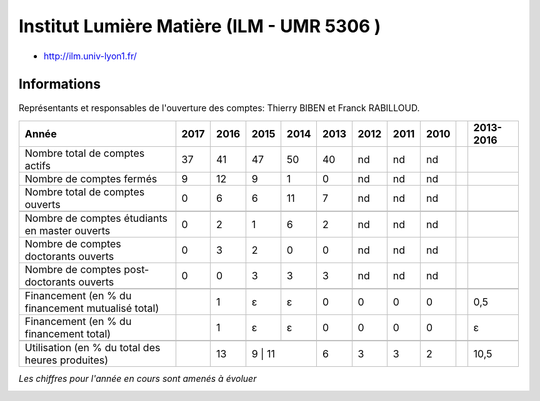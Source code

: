 .. _ilm:

Institut Lumière Matière (ILM - UMR 5306 )
==========================================

* `http://ilm.univ-lyon1.fr/ <http://ilm.univ-lyon1.fr/>`_

Informations
------------

Représentants et responsables de l'ouverture des comptes: Thierry BIBEN et Franck RABILLOUD.

+-----------------------------------------------------+--------+------+------+------+------+------+------+------+------+-----------+
| Année                                               |  2017  | 2016 | 2015 | 2014 | 2013 | 2012 | 2011 | 2010 |      | 2013-2016 |                                                               
+=====================================================+========+======+======+======+======+======+======+======+======+===========+
| Nombre total de comptes actifs                      |  37    |  41  |  47  | 50   |  40  |  nd  |  nd  |  nd  |      |           | 
+-----------------------------------------------------+--------+------+------+------+------+------+------+------+------+-----------+
| Nombre de comptes fermés                            |  9     |  12  |  9   |  1   |  0   |  nd  |  nd  |  nd  |      |           |      
+-----------------------------------------------------+--------+------+------+------+------+------+------+------+------+-----------+
| Nombre total de comptes ouverts                     |  0     |  6   |  6   |  11  |  7   |  nd  |  nd  |  nd  |      |           |      
+-----------------------------------------------------+--------+------+------+------+------+------+------+------+------+-----------+
|                                                     |        |      |      |      |      |      |      |      |      |           |      
+-----------------------------------------------------+--------+------+------+------+------+------+------+------+------+-----------+  
| Nombre de comptes étudiants en master ouverts       |  0     |  2   |  1   |  6   |  2   |  nd  |  nd  |  nd  |      |           |      
+-----------------------------------------------------+--------+------+------+------+------+------+------+------+------+-----------+ 
| Nombre de comptes  doctorants ouverts               |  0     |  3   |  2   |  0   |  0   |  nd  |  nd  |  nd  |      |           |      
+-----------------------------------------------------+--------+------+------+------+------+------+------+------+------+-----------+  
| Nombre de comptes  post-doctorants ouverts          |  0     |  0   |  3   |  3   |  3   |  nd  |  nd  |  nd  |      |           |  
+-----------------------------------------------------+--------+------+------+------+------+------+------+------+------+-----------+ 
|                                                     |        |      |      |      |      |      |      |      |      |           |      
+-----------------------------------------------------+--------+------+------+------+------+------+------+------+------+-----------+ 
| Financement (en % du financement mutualisé total)   |        |  1   |  ɛ   |  ɛ   |  0   |  0   |  0   |  0   |      |   0,5     |       
+-----------------------------------------------------+--------+------+------+------+------+------+------+------+------+-----------+ 
| Financement (en % du financement total)             |        |  1   |  ɛ   |  ɛ   |  0   |  0   |  0   |  0   |      |    ɛ      |       
+-----------------------------------------------------+--------+------+------+------+------+------+------+------+------+-----------+ 
|                                                     |        |      |      |      |      |      |      |      |      |           |       
+-----------------------------------------------------+--------+------+------+------+------+------+------+------+------+-----------+ 
| Utilisation (en % du total des heures produites)    |        |  13  |  9  |  11   |  6   |  3   |  3   |  2   |      |   10,5    |       
+-----------------------------------------------------+--------+------+------+------+------+------+------+------+------+-----------+ 

*Les chiffres pour l'année en cours sont amenés à évoluer*

.. container:: text-center

    .. image:: ../../../_static/statistiques/plot_by_labs_ilm.png
        :class: img-fluid
        :alt: Graphique ILM

